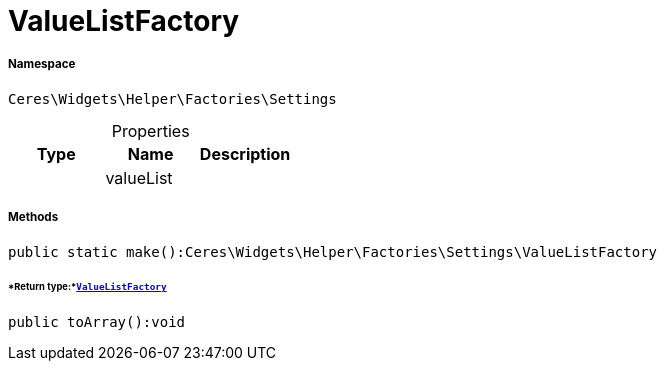 :table-caption!:
:example-caption!:
:source-highlighter: prettify
:sectids!:
[[ceres__valuelistfactory]]
= ValueListFactory





===== Namespace

`Ceres\Widgets\Helper\Factories\Settings`





.Properties
|===
|Type |Name |Description

| 
    |valueList
    |
|===


===== Methods

[source%nowrap, php]
----

public static make():Ceres\Widgets\Helper\Factories\Settings\ValueListFactory

----




====== *Return type:*xref:Ceres/Widgets/Helper/Factories/Settings/ValueListFactory.adoc#[`ValueListFactory`]




[source%nowrap, php]
----

public toArray():void

----









